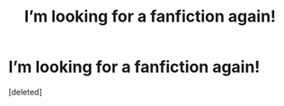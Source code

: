 #+TITLE: I’m looking for a fanfiction again!

* I’m looking for a fanfiction again!
:PROPERTIES:
:Score: 2
:DateUnix: 1582808574.0
:DateShort: 2020-Feb-27
:FlairText: Request
:END:
[deleted]


